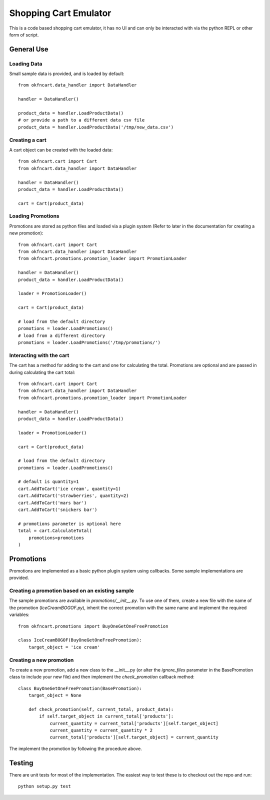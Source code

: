 Shopping Cart Emulator
----------------------

This is a code based shopping cart emulator, it has no UI and can only be interacted with via the python REPL or other form of script.


General Use
===========
Loading Data
~~~~~~~~~~~~

Small sample data is provided, and is loaded by default::

    from okfncart.data_handler import DataHandler
    
    handler = DataHandler()

    product_data = handler.LoadProductData()
    # or provide a path to a different data csv file
    product_data = handler.LoadProductData('/tmp/new_data.csv')

Creating a cart
~~~~~~~~~~~~~~~

A cart object can be created with the loaded data::

    from okfncart.cart import Cart
    from okfncart.data_handler import DataHandler
   
    handler = DataHandler()
    product_data = handler.LoadProductData()

    cart = Cart(product_data)

Loading Promotions
~~~~~~~~~~~~~~~~~~

Promotions are stored as python files and loaded via a plugin system (Refer to later in the documentation for creating a new promotion)::

    from okfncart.cart import Cart
    from okfncart.data_handler import DataHandler
    from okfncart.promotions.promotion_loader import PromotionLoader

    handler = DataHandler()
    product_data = handler.LoadProductData()

    loader = PromotionLoader()

    cart = Cart(product_data)

    # load from the default directory
    promotions = loader.LoadPromotions()
    # load from a different directory
    promotions = loader.LoadPromotions('/tmp/promotions/')

Interacting with the cart
~~~~~~~~~~~~~~~~~~~~~~~~~

The cart has a method for adding to the cart and one for calculating the total. Promotions are optional and are passed in during calculating the cart total::

    from okfncart.cart import Cart
    from okfncart.data_handler import DataHandler
    from okfncart.promotions.promotion_loader import PromotionLoader

    handler = DataHandler()
    product_data = handler.LoadProductData()

    loader = PromotionLoader()

    cart = Cart(product_data)

    # load from the default directory
    promotions = loader.LoadPromotions()

    # default is quantity=1
    cart.AddToCart('ice cream', quantity=1)
    cart.AddToCart('strawberries', quantity=2)
    cart.AddToCart('mars bar')
    cart.AddToCart('snickers bar')

    # promotions parameter is optional here
    total = cart.CalculateTotal(
        promotions=promotions
    )

Promotions
==========

Promotions are implemented as a basic python plugin system using callbacks. Some sample implementations are provided.

Creating a promotion based on an existing sample
~~~~~~~~~~~~~~~~~~~~~~~~~~~~~~~~~~~~~~~~~~~~~~~~

The sample promotions are available in `promotions/__init__.py`. To use one of them, create a new file with the name of the promotion (`IceCreamBOGOF.py`), inherit the correct promotion with the same name and implement the required variables::

    from okfncart.promotions import BuyOneGetOneFreePromotion

    class IceCreamBOGOF(BuyOneGetOneFreePromotion):
        target_object = 'ice cream'

Creating a new promotion
~~~~~~~~~~~~~~~~~~~~~~~~

To create a new promotion, add a new class to the __init__.py (or alter the `ignore_files` parameter in the BasePromotion class to include your new file) and then implement the `check_promotion` callback method::

    class BuyOneGetOneFreePromotion(BasePromotion):
        target_object = None
        
        def check_promotion(self, current_total, product_data):
            if self.target_object in current_total['products']:
                current_quantity = current_total['products'][self.target_object]
                current_quantity = current_quantity * 2
                current_total['products'][self.target_object] = current_quantity

The implement the promotion by following the procedure above.

Testing
=======

There are unit tests for most of the implementation. The easiest way to test these is to checkout out the repo and run::

    python setup.py test


